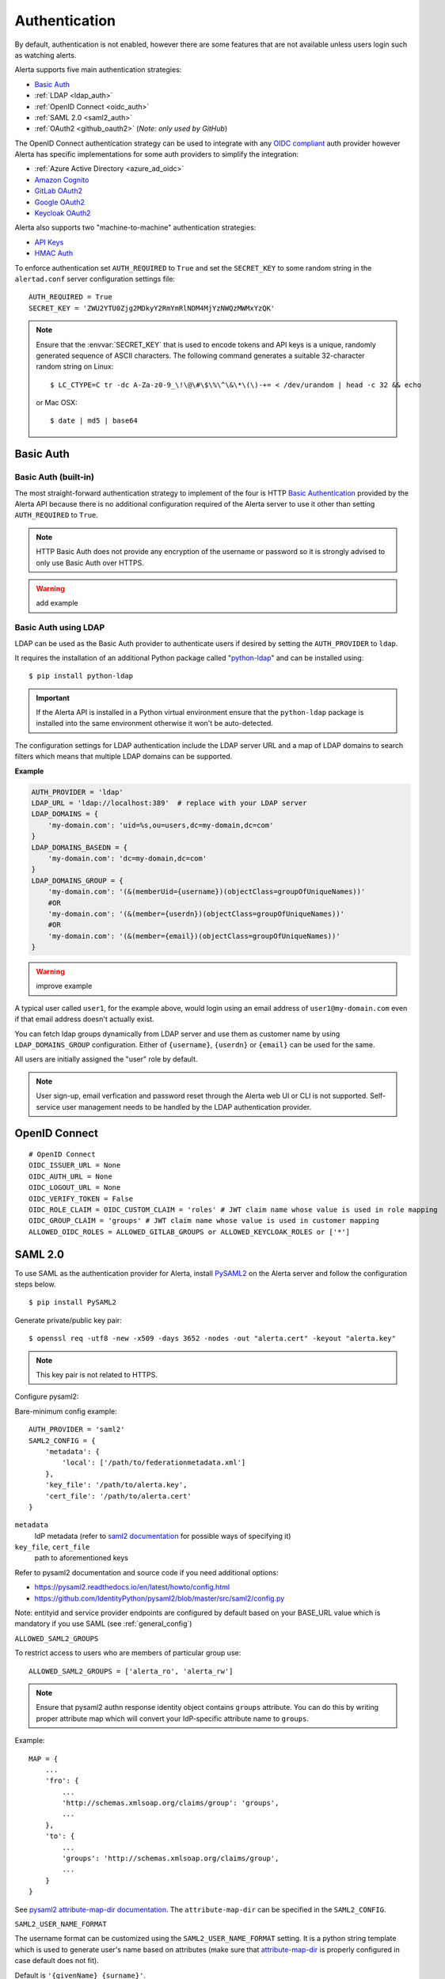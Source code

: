 .. _authentication:

Authentication
==============

By default, authentication is not enabled, however there are some features
that are not available unless users login such as watching alerts.

Alerta supports five main authentication strategies:

* `Basic Auth`_
* :ref:`LDAP <ldap_auth>`
* :ref:`OpenID Connect <oidc_auth>`
* :ref:`SAML 2.0 <saml2_auth>`
* :ref:`OAuth2 <github_oauth2>` (*Note: only used by GitHub*)

The OpenID Connect authentication strategy can be used to integrate with
any `OIDC compliant`_ auth provider however Alerta has specific
implementations for some auth providers to simplify the integration:

* :ref:`Azure Active Directory <azure_ad_oidc>`
* `Amazon Cognito`_
* `GitLab OAuth2`_
* `Google OAuth2`_
* `Keycloak OAuth2`_

Alerta also supports two "machine-to-machine" authentication strategies:

* `API Keys`_
* `HMAC Auth`_

.. _OIDC compliant: https://openid.net/developers/certified/

To enforce authentication set ``AUTH_REQUIRED`` to ``True`` and set the
``SECRET_KEY`` to some random string in the ``alertad.conf`` server
configuration settings file::

    AUTH_REQUIRED = True
    SECRET_KEY = 'ZWU2YTU0Zjg2MDkyY2RmYmRlNDM4MjYzNWQzMWMxYzQK'

.. note::
    Ensure that the :envvar:`SECRET_KEY` that is used to encode tokens
    and API keys is a unique, randomly generated sequence of ASCII
    characters. The following command generates a suitable 32-character
    random string on Linux::

        $ LC_CTYPE=C tr -dc A-Za-z0-9_\!\@\#\$\%\^\&\*\(\)-+= < /dev/urandom | head -c 32 && echo
    
    or Mac OSX::

        $ date | md5 | base64

.. _basic_auth:

Basic Auth
----------

Basic Auth (built-in)
~~~~~~~~~~~~~~~~~~~~~

The most straight-forward authentication strategy to implement of the
four is HTTP `Basic Authentication`_ provided by the Alerta API
because there is no additional configuration required of the Alerta
server to use it other than setting ``AUTH_REQUIRED`` to ``True``.

.. _Basic Authentication: https://en.wikipedia.org/wiki/Basic_access_authentication

.. note::
    HTTP Basic Auth does not provide any encryption of the username
    or password so it is strongly advised to only use Basic Auth over
    HTTPS.

.. warning:: add example

.. _ldap_auth:

Basic Auth using LDAP
~~~~~~~~~~~~~~~~~~~~~

LDAP can be used as the Basic Auth provider to authenticate users
if desired by setting the ``AUTH_PROVIDER`` to ``ldap``.

It requires the installation of an additional Python package
called "`python-ldap`_" and can be installed using::

    $ pip install python-ldap

.. _`python-ldap`: https://pypi.org/project/python-ldap/

.. important::
    If the Alerta API is installed in a Python virtual
    environment ensure that the ``python-ldap`` package is installed
    into the same environment otherwise it won't be auto-detected.

The configuration settings for LDAP authentication include the LDAP
server URL and a map of LDAP domains to search filters which means
that multiple LDAP domains can be supported.

**Example**

.. code:: python

    AUTH_PROVIDER = 'ldap'
    LDAP_URL = 'ldap://localhost:389'  # replace with your LDAP server
    LDAP_DOMAINS = {
        'my-domain.com': 'uid=%s,ou=users,dc=my-domain,dc=com'
    }
    LDAP_DOMAINS_BASEDN = {
        'my-domain.com': 'dc=my-domain,dc=com'
    }
    LDAP_DOMAINS_GROUP = {
        'my-domain.com': '(&(memberUid={username})(objectClass=groupOfUniqueNames))'
        #OR
        'my-domain.com': '(&(member={userdn})(objectClass=groupOfUniqueNames))'
        #OR
        'my-domain.com': '(&(member={email})(objectClass=groupOfUniqueNames))'
    }

.. warning:: improve example

A typical user called ``user1``, for the example above, would login
using an email address of ``user1@my-domain.com`` even if that
email address doesn't actually exist.

You can fetch ldap groups dynamically from LDAP server and use them as customer
name by using ``LDAP_DOMAINS_GROUP`` configuration. Either of ``{username}``,
``{userdn}`` or ``{email}`` can be used for the same.

All users are initially assigned the "user" role by default. 

.. note:: User sign-up, email verfication and password reset through the
    Alerta web UI or CLI is not supported. Self-service user management
    needs to be handled by the LDAP authentication provider.

.. _oidc_auth:

OpenID Connect
--------------

::

    # OpenID Connect
    OIDC_ISSUER_URL = None
    OIDC_AUTH_URL = None
    OIDC_LOGOUT_URL = None
    OIDC_VERIFY_TOKEN = False
    OIDC_ROLE_CLAIM = OIDC_CUSTOM_CLAIM = 'roles' # JWT claim name whose value is used in role mapping
    OIDC_GROUP_CLAIM = 'groups' # JWT claim name whose value is used in customer mapping
    ALLOWED_OIDC_ROLES = ALLOWED_GITLAB_GROUPS or ALLOWED_KEYCLOAK_ROLES or ['*']


.. _saml2_auth:

SAML 2.0
--------

To use SAML as the authentication provider for Alerta, install `PySAML2`_ on the Alerta
server and follow the configuration steps below.

.. _PySAML2: https://pysaml2.readthedocs.io/en/latest/

::

    $ pip install PySAML2

Generate private/public key pair:

::

    $ openssl req -utf8 -new -x509 -days 3652 -nodes -out "alerta.cert" -keyout "alerta.key"

.. note::

    This key pair is not related to HTTPS.

Configure pysaml2:

Bare-minimum config example::

    AUTH_PROVIDER = 'saml2'
    SAML2_CONFIG = {
        'metadata': {
            'local': ['/path/to/federationmetadata.xml']
        },
        'key_file': '/path/to/alerta.key',
        'cert_file': '/path/to/alerta.cert'
    }

..

``metadata``
    IdP metadata (refer to `saml2 documentation <https://pysaml2.readthedocs.io/en/latest/howto/config.html#metadata>`_ for possible ways of specifying it)
``key_file``, ``cert_file``
    path to aforementioned keys

Refer to pysaml2 documentation and source code if you need additional options:

- https://pysaml2.readthedocs.io/en/latest/howto/config.html
- https://github.com/IdentityPython/pysaml2/blob/master/src/saml2/config.py

Note: entityid and service provider endpoints are configured by default based on your BASE_URL value which is mandatory if you use SAML (see :ref:`general_config`)

``ALLOWED_SAML2_GROUPS``

To restrict access to users who are members of particular group use::

    ALLOWED_SAML2_GROUPS = ['alerta_ro', 'alerta_rw']

.. note::

    Ensure that pysaml2 authn response identity object contains ``groups``
    attribute. You can do this by writing proper attribute map which will
    convert your IdP-specific attribute name to ``groups``.

Example::

    MAP = {
        ...
        'fro': {
            ...
            'http://schemas.xmlsoap.org/claims/group': 'groups',
            ...
        },
        'to': {
            ...
            'groups': 'http://schemas.xmlsoap.org/claims/group',
            ...
        }
    }

..

See `pysaml2 attribute-map-dir documentation <https://pysaml2.readthedocs.io/en/latest/howto/config.html#attribute-map-dir>`_.
The ``attribute-map-dir`` can be specified in the ``SAML2_CONFIG``.

``SAML2_USER_NAME_FORMAT``

The username format can be customized using the ``SAML2_USER_NAME_FORMAT``
setting. It is a python string template which is used to generate user's name
based on attributes (make sure that `attribute-map-dir <https://pysaml2.readthedocs.io/en/latest/howto/config.html#attribute-map-dir>`_
is properly configured in case default does not fit).

Default is ``'{givenName} {surname}'``.

.. _cross_origin_saml2:

``CORS_ORIGINS``

You also need to add your IdP origin to CORS headers::

    CORS_ORIGINS = [
        ...
        'https://sso.example.com',
        ...
    ]

..

Add trusted Service Provider to your Identity Provider

Your metadata url is: ``{BASE_URL}/auth/saml/metadata.xml``, pass it to your IdP administrator.

::

    # SAML 2.0
    SAML2_ENTITY_ID = None
    SAML2_METADATA_URL = None
    SAML2_USER_NAME_FORMAT = '{givenName} {surname}'
    SAML2_EMAIL_ATTRIBUTE = 'emailAddress'
    SAML2_CONFIG = {} # type: Dict[str, Any]
    ALLOWED_SAML2_GROUPS = ['*']


.. _github_oauth2:

GitHub OAuth2
~~~~~~~~~~~~~

To use GitHub as the OAuth2 provider for Alerta, login to GitHub and go
to *Settings -> Applications -> Register New Application*.

- Application Name: Alerta
- Homepage URL: https://alerta.io/
- Application description (optional): Guardian Alerta monitoring system
- Authorization callback URL: http://alerta.example.com

.. note:: The `Authorization callback URL` is the most important setting
          and it is nothing more than the URL domain (ie. without any path)
          where the alerta Web UI is being hosted.

Click Register Application and take note of the Client ID and Client
Secret. Then configuration settings for ``alerta`` server are as follows::

    AUTH_PROVIDER = 'github'
    OAUTH2_CLIENT_ID = 'f7b0c15e2b722e0e38f4'
    OAUTH2_CLIENT_SECRET = '7aa9094369b72937910badab0424dc7393x8mpl3'

.. _allowed_github_orgs:

To restrict access to users who are members of particular
`GitHub organisations`_ use::

    ALLOWED_GITHUB_ORGS = ['example', 'mycompany']

.. _`GitHub organisations`: https://github.blog/2010-06-29-introducing-organizations/

.. note:: ``ALLOWED_GITHUB_ORGS`` can be an asterisk (``*``) to force login
          but *not* restrict who can login.

.. important:: To revoke access of your instance of alerta to your GitHub
               user info at any time go to
               *Settings -> Applications -> Authorized* applications, find
               alerta in the list of applications and click the **Revoke**
               button.

.. _GitHub: https://developer.github.com/v3/oauth/


.. _helper_auth:

OIDC Providers
--------------

OpenID Connect authentication is provided by Google_ `OAuth 2.0`_,
GitLab_ `OAuth 2.0`_ or Keycloak_ `OAuth 2.0`_ and configuration is more
involved than the Basic Auth setup.

.. note::
    If Alerta is deployed to a publicly accessible web server
    it is important to configure the OAuth2 settings correctly to
    ensure that only authorised users can access and modify your
    alerts.

.. _Google: https://developers.google.com/identity/protocols/oauth2/openid-connect
.. _GitLab: https://docs.gitlab.com/ee/integration/oauth_provider.html
.. _Keycloak: https://www.keycloak.org/documentation.html
.. _OAuth 2.0: https://datatracker.ietf.org/doc/html/draft-ietf-oauth-v2-22
.. _OpenID Connect: http://openid.net/connect/

Ensure ``AUTH_REQUIRED`` and ``SECRET_KEY`` are set and that the
``AUTH_PROVIDER`` setting is set to the correct provider.

Then follow the steps below for the chosen OAuth provider to create an
OAuth client ID and client secret. The client ID and client secret
will need to be added to the ``alertad.conf`` file for the Alerta server.

.. _azure_ad_oidc:

Azure Active Directory
~~~~~~~~~~~~~~~~~~~~~~

To use `Azure Active Directory`_ (now known as `Microsoft identity platform (v2.0)`_) as
the OpenID Connect authentication provider for Alerta follow the steps below.

#. Login to Azure portal
    https://portal.azure.com/Error/UE_404?aspxerrorpath=/

#. Navigate to "Azure Active Directory" service page

#. From the "Manage" sidebar choose "App registrations"

#. Click the button that says "New registration"
    Fill in the "Register an application" form for your environment:

    - Name: Alerta AD
    - Supported Account Types: Multitenant and Personal (common)
    - Redirect URI: (web) https://alerta.example.com

    ... and click the "Register" button.

    .. note::

        The ``AZURE_TENANT`` setting will vary depending on what
        "Supported Account Type" is chosen. It will be either "common",
        "organizations", "consumers" or a tenant ID. To check which
        account type click the "Endpoints" button on the "Overview"
        page and check the "OpenID Connect metadata document" URL.

        **Example of OpenID Connect metadata URL for "organizations"**

        https://login.microsoftonline.com/organizations/v2.0/.well-known/openid-configuration

    Copy the App registration details for client ID, for example:

    Application (client) ID: ``3aab3fa8-cb9b-457f-8283-811d1ebd4975``

#. From the "Manage" sidebar again choose "Certificates & secrets"

    Click the "New client secret" button

    Add description "Alerta Web UI" and choose an expiry time

    Copy the client secret, for example:

    ``jj2cw7~nc1.55l3.UAy8C3O9Ng-.~GYWYp``

#. Add the above details to the Alerta server configuration file, like so:

.. code:: python

    AZURE_TENANT = 'common'
    OAUTH2_CLIENT_ID = '3aab3fa8-cb9b-457f-8283-811d1ebd4975'
    OAUTH2_CLIENT_SECRET = 'jj2cw7~nc1.55l3.UAy8C3O9Ng-.~GYWYp'

.. _Azure Active Directory: https://docs.microsoft.com/en-us/azure/active-directory/develop/v2-protocols-oidc
.. _Microsoft identity platform (v2.0): https://docs.microsoft.com/en-us/azure/active-directory/develop/v2-overview

Amazon Cognito
~~~~~~~~~~~~~~

.. note:: TBC


.. _gitlab_oauth2:

GitLab OAuth2
~~~~~~~~~~~~~

To use GitLab as the OAuth2 provider for Alerta, login to GitLab and go
to *Profile Settings -> Applications -> New Application*.

- Name: Alerta
- Callback URL: http://alerta.example.com
- Scopes: ``openid``

.. image:: _static/images/gitlab-oauth2-screen-shot-3.png

.. note:: The `Callback URL` is the most important setting and it
          is nothing more than the URL domain (ie. without any path)
          where the alerta Web UI is being hosted.

Click *Submit* and take note of the Application ID and Secret. Then
configuration settings for ``alerta`` server are as follows (replacing
the values shown below with the values generated by GitLab)::

    AUTH_PROVIDER = 'gitlab'
    GITLAB_URL = 'https://gitlab.com'  # or your own GitLab server
    OAUTH2_CLIENT_ID = 'd31e9caa131f72901b16d22289c824f423bd5cbf187a11245f402e8b2707d591'
    OAUTH2_CLIENT_SECRET = '42f1de369ec706996cadda234986779eeb65c0201a6f286b9751b1f845d62c8a'

.. _allowed_gitlab_groups:

To restrict access to users who are members of particular `GitLab groups`_ use::

    ALLOWED_GITLAB_GROUPS = ['group1', 'group2']

.. _`GitLab groups`: https://docs.gitlab.com/ee/user/group/index.html

.. note:: ``ALLOWED_GITLAB_GROUPS`` can be an asterisk (``*``) to force
          login but *not* restrict who can login.

.. important:: To revoke access of your instance of alerta to your
               GitLab user info at any time go to
               *Profile Settings -> Applications -> Authorized appliations*,
               find alerta in the list of applications and click the **Revoke**
               button.

.. _google oauth2:

Google OAuth2
~~~~~~~~~~~~~

To use Google as the OAuth2 provider for Alerta, login to the
`Google Developer Console`_ and create a new project for alerta.

.. _Google Developer Console: https://accounts.google.com/ServiceLogin?service=cloudconsole&passive=1209600&osid=1&continue=https://console.developers.google.com/&followup=https://console.developers.google.com/

- Project Name: alerta
- Project ID: (automatically assigned)

Next go to *APIs & Services* and select *Credentials* from the
sidebar menu. Click **Create credentials** and choose "OAuth
client ID" and "Web Application" for application type.

- Name: Alerta
- Authorized Javscript Origins: http://alerta.example.com
- Authorized Redirect URIs: http://alerta.example.com

Click **Create** and take note of the Client ID and Client
Secret. Use this information to configure the settings for
``alerta`` server.

**Example**

.. code:: python

    AUTH_PROVIDER = 'google'
    OAUTH2_CLIENT_ID = '379647311730-sj130ru952o3o7ig8u0ts8np2ojivr8d.apps.googleusercontent.com'
    OAUTH2_CLIENT_SECRET = '8HrqJhbrYn9oDtaJqExample'

or using 'openid'::

    AUTH_PROVIDER = 'openid'
    OIDC_ISSUER_URL = 'https://accounts.google.com'
    OAUTH2_CLIENT_ID = '379647311730-sj130ru952o3o7ig8u0ts8np2ojivr8d.apps.googleusercontent.com'
    OAUTH2_CLIENT_SECRET = '8HrqJhbrYn9oDtaJqExample'

.. deprecated:: 6.6 Google+ API is no longer a requirement.

.. warning::

    It is no longer necessary to enable `Google+ API`_
    to use Google OAuth. Google+ API will be shutdown
    on March 7, 2019 and Alerta installations configured
    to use Google+ API will cease to function after that
    date.

.. _Google+ API: https://developers.google.com/+/api-shutdown

.. _allowed_email_domains:

To restrict access to users with particular `Google apps domains`_ use::

    ALLOWED_EMAIL_DOMAINS = ['example.org', 'mycompany.com']

.. _`Google apps domains`: https://workspace.google.com/index.html

.. note:: ``ALLOWED_EMAIL_DOMAINS`` can be an asterisk (``*``) to force
          login but *not* restrict who can login.

.. _keycloak oauth2:

Keycloak OAuth2
~~~~~~~~~~~~~~~

To use Keycloak as the OAuth2 provider for Alerta, login to Keycloak admin interface, select the realm and go
to *Clients -> Create*.

- Client ID: alerta-ui
- Client protocol: openid-connect
- Root URL: http://alerta.example.com

After the client is created, edit it and change the following properties:

- Access Type: confindential

Add the following mapper under the *Mappers* tab::

    Name: role memberships
    Mapper type: User Realm Role
    Multivalued: ON
    Token Claim Name: roles
    Claim JSON type: String
    Add to userinfo: ON

Now go to *Installation* and generate it by selecting 'Keycloak OIDC JSON'. You should get something like this::

   {
     "realm": "master",
     "auth-server-url": "https://keycloak.example.org/auth",
     "ssl-required": "external",
     "resource": "alerta-ui",
     "credentials": {
       "secret": "418bbf31-aef-33d1-a471-322a60276879"
     },
     "use-resource-role-mappings": true
   }

Take note of the realm, resource and secret. Then configuration settings for ``alerta`` server are as follows (replacing
the values shown below with the values generated by Keycloak)::

    AUTH_PROVIDER = 'keycloak'
    KEYCLOAK_URL = 'https://keycloak.example.org'
    KEYCLOAK_REALM = 'master'
    OAUTH2_CLIENT_ID = 'alerta-ui'
    OAUTH2_CLIENT_SECRET = '418bbf31-aef-33d1-a471-322a60276879'

.. _allowed_keycloak_roles:

To restrict access to users who are associated with a particular `Keycloak role`_ use::

    ALLOWED_KEYCLOAK_ROLES = ['role1', 'role2']

.. _`Keycloak role`: https://www.keycloak.org/docs/latest/server_admin/#assigning-permissions-and-access-using-roles-and-groups

.. note:: ``ALLOWED_KEYCLOAK_ROLES`` can be an asterisk (``*``) to force
          login but *not* restrict who can login.

.. note:: When using self-hosted authentication providers, such as Keycloak,
        it may be necessary to set the ``REQUESTS_CA_BUNDLE`` environment
        variable, supported by the Python ``requests`` package, to the self-issued
        CA bundle to avoid `SSL verification issues`_.

.. _`SSL verification issues`: https://2.python-requests.org/en/master/user/advanced/#ssl-cert-verification

.. _api keys:

API Keys
--------

If authentication is enforced, then an API key is needed to access
the alerta API programatically. An API key can also be to used by the
:ref:`alerta CLI <cli>` for when the CLI is used in scripts. See the
:ref:`example CLI config <cli config>` for how to set the API key for
the command-line tool.

Keys can be easily generated from the Alerta web UI and can have any scopes
associated with them. They are valid for 1 year by default but this period
is configurable using ``API_KEY_EXPIRE_DAYS`` in the
:ref:`server configuration <api_config>`.

To use an API key in an API query you must put the key in either an
HTTP header or a query parameter.

.. important::

    Using an HTTP header is the preferred method so that API keys are
    not exposed even when using HTTPS or inadvertently captured in log
    files. 

**Example using HTTP header**

Use either the ``Authorization`` header with authorization type of ``Key``::

    $ curl 'http://api.alerta.io/alerts' -H 'Authorization: Key demo-key' -H 'Accept: application/json'

or the custom header ``X-API-Key``::

    $ curl 'http://api.alerta.io/alerts' -H 'X-API-Key: demo-key' -H 'Accept: application/json'

**Example using query paramter**

Use the ``api-key`` URL parameter::

    $ curl 'http://api.alerta.io/alerts?api-key=demo-key' -H 'Accept: application/json'


HMAC Auth
---------

.. note:: TBC
